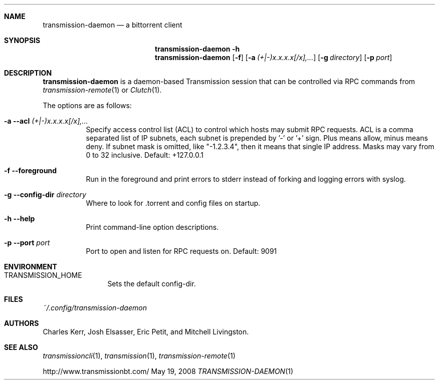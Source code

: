 .Dd May 19, 2008
.Dt TRANSMISSION-DAEMON 1

.Sh NAME
.Nm transmission-daemon
.Nd a bittorrent client
.Sh SYNOPSIS
.Bk -words
.Nm transmission-daemon
.Fl h
.Nm
.Op Fl f
.Op Fl a Ar (+|-)x.x.x.x[/x],...
.Op Fl g Ar directory
.Op Fl p Ar port
.Ek

.Sh DESCRIPTION
.Nm
is a daemon-based Transmission session that can be controlled
via RPC commands from
.Xr transmission-remote 1
or
.Xr Clutch 1 .
.Pp
The options are as follows:
.Bl -tag -width Ds
.It Fl a Fl -acl Ar (+|-)x.x.x.x[/x],...
Specify access control list (ACL) to control which hosts may submit RPC requests.
ACL is a comma separated list of IP subnets,
each subnet is prepended by '-' or '+' sign.
Plus means allow, minus means deny.
If subnet mask is omitted, like "-1.2.3.4", then it means that single IP address.
Masks may vary from 0 to 32 inclusive.
Default: +127.0.0.1
.It Fl f Fl -foreground
Run in the foreground and print errors to stderr instead of forking
and logging errors with syslog.
.It Fl g Fl -config-dir Ar directory
Where to look for .torrent and config files on startup.
.It Fl h Fl -help
Print command-line option descriptions.
.It Fl p Fl -port Ar port
Port to open and listen for RPC requests on.  Default: 9091
.El

.Sh ENVIRONMENT
.Bl -tag -width Fl
.It Ev TRANSMISSION_HOME
Sets the default config-dir.
.El

.Sh FILES
.Pa ~/.config/transmission-daemon

.Sh AUTHORS
.An -nosplit
.An Charles Kerr ,
.An Josh Elsasser ,
.An Eric Petit ,
and
.An Mitchell Livingston .

.Sh SEE ALSO
.Xr transmissioncli 1 ,
.Xr transmission 1 ,
.Xr transmission-remote 1
.Pp
http://www.transmissionbt.com/
